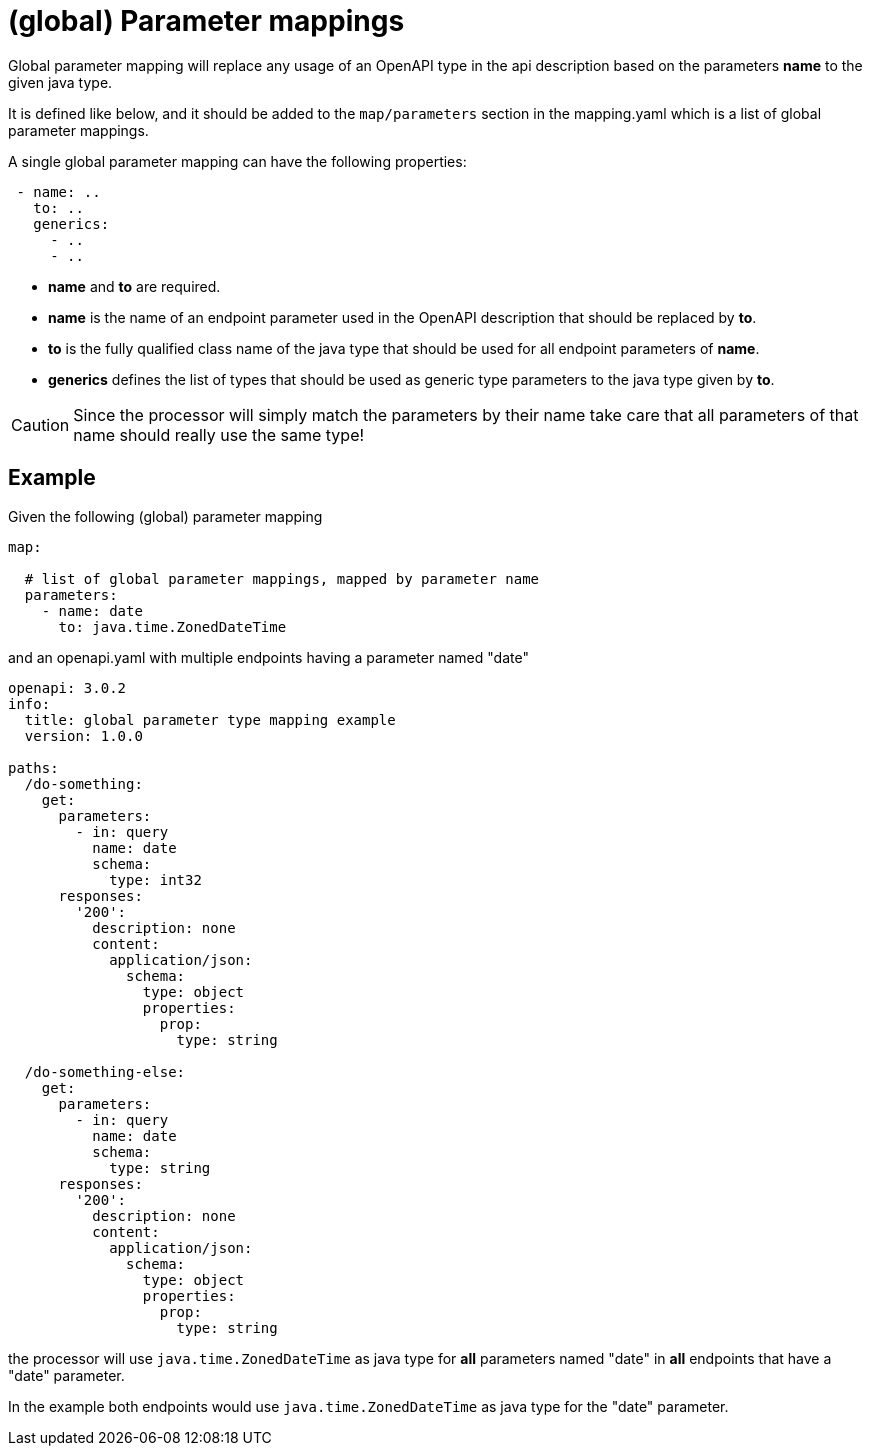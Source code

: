 = (global) Parameter mappings

Global parameter mapping will replace any usage of an OpenAPI type in the api description based on
 the parameters **name** to the given java type.

It is defined like below, and it should be added to the `map/parameters` section in the mapping.yaml
which is a list of global parameter mappings.

A single global parameter mapping can have the following properties:

[source,yaml]
----
 - name: ..
   to: ..
   generics:
     - ..
     - ..
----

* **name** and **to** are required.

* **name** is the name of an endpoint parameter used in the OpenAPI description that should be
replaced by **to**.

* **to** is the fully qualified class name of the java type that should be used for all endpoint
 parameters of **name**.

* **generics** defines the list of types that should be used as generic type parameters to the
java type given by **to**.


[CAUTION]
====
Since the processor will simply match the parameters by their name take care that all parameters of
that name should really use the same type!
====

== Example

Given the following (global) parameter mapping

[source,yaml]
----
map:

  # list of global parameter mappings, mapped by parameter name
  parameters:
    - name: date
      to: java.time.ZonedDateTime
----

and an openapi.yaml with multiple endpoints having a parameter named "date"

[source,yaml]
----
openapi: 3.0.2
info:
  title: global parameter type mapping example
  version: 1.0.0

paths:
  /do-something:
    get:
      parameters:
        - in: query
          name: date
          schema:
            type: int32
      responses:
        '200':
          description: none
          content:
            application/json:
              schema:
                type: object
                properties:
                  prop:
                    type: string

  /do-something-else:
    get:
      parameters:
        - in: query
          name: date
          schema:
            type: string
      responses:
        '200':
          description: none
          content:
            application/json:
              schema:
                type: object
                properties:
                  prop:
                    type: string
----

the processor will use `java.time.ZonedDateTime` as java type for **all** parameters named "date" in
**all** endpoints that have a "date" parameter.

In the example both endpoints would use `java.time.ZonedDateTime` as java type for the "date" parameter.
